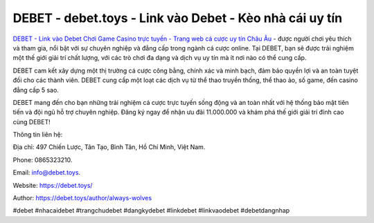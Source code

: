 DEBET - debet.toys - Link vào Debet - Kèo nhà cái uy tín 
===================================

`DEBET - Link vào Debet Chơi Game Casino trực tuyến - Trang web cá cược uy tín Châu Âu <https://debet.toys/>`_ - được người chơi yêu thích và tham gia, nổi bật với sự chuyên nghiệp và đẳng cấp trong ngành cá cược online. Tại DEBET, bạn sẽ được trải nghiệm một thế giới giải trí chất lượng, với các trò chơi đa dạng và dịch vụ uy tín mà ít nơi nào có thể cung cấp. 

DEBET cam kết xây dựng một thị trường cá cược công bằng, chính xác và minh bạch, đảm bảo quyền lợi và an toàn tuyệt đối cho các thành viên. DEBET cung cấp một loạt các dịch vụ từ thể thao truyền thống, thể thao ảo, số game, đến casino đẳng cấp 5 sao. 

DEBET mang đến cho bạn những trải nghiệm cá cược trực tuyến sống động và an toàn nhất với hệ thống bảo mật tiên tiến và đội ngũ hỗ trợ chuyên nghiệp. Đăng ký ngay để nhận ưu đãi 11.000.000 và khám phá thế giới giải trí đỉnh cao cùng DEBET!

Thông tin liên hệ: 

Địa chỉ: 497 Chiến Lược, Tân Tạo, Bình Tân, Hồ Chí Minh, Việt Nam. 

Phone: 0865323210. 

Email: info@debet.toys. 

Website: https://debet.toys/

Author: https://debet.toys/author/always-wolves

#debet #nhacaidebet #trangchudebet #dangkydebet #linkdebet #linkvaodebet #debetdangnhap
